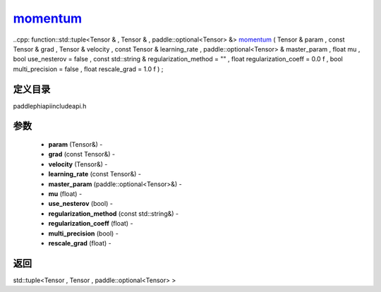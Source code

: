.. _cn_api_paddle_experimental_momentum_:

momentum_
-------------------------------

..cpp: function::std::tuple<Tensor & , Tensor & , paddle::optional<Tensor> &> momentum_ ( Tensor & param , const Tensor & grad , Tensor & velocity , const Tensor & learning_rate , paddle::optional<Tensor> & master_param , float mu , bool use_nesterov = false , const std::string & regularization_method = "" , float regularization_coeff = 0.0 f , bool multi_precision = false , float rescale_grad = 1.0 f ) ;

定义目录
:::::::::::::::::::::
paddle\phi\api\include\api.h

参数
:::::::::::::::::::::
	- **param** (Tensor&) - 
	- **grad** (const Tensor&) - 
	- **velocity** (Tensor&) - 
	- **learning_rate** (const Tensor&) - 
	- **master_param** (paddle::optional<Tensor>&) - 
	- **mu** (float) - 
	- **use_nesterov** (bool) - 
	- **regularization_method** (const std::string&) - 
	- **regularization_coeff** (float) - 
	- **multi_precision** (bool) - 
	- **rescale_grad** (float) - 



返回
:::::::::::::::::::::
std::tuple<Tensor , Tensor , paddle::optional<Tensor> >
